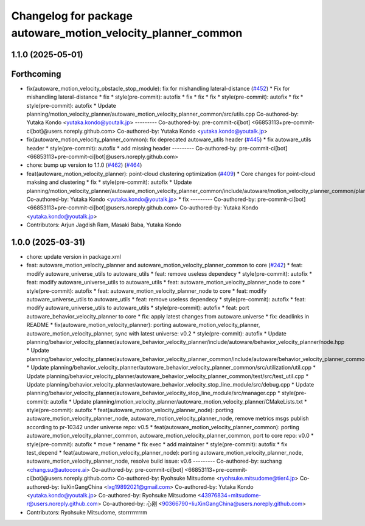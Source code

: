 ^^^^^^^^^^^^^^^^^^^^^^^^^^^^^^^^^^^^^^^^^^^^^^^^^^^^^^^^^^^^^
Changelog for package autoware_motion_velocity_planner_common
^^^^^^^^^^^^^^^^^^^^^^^^^^^^^^^^^^^^^^^^^^^^^^^^^^^^^^^^^^^^^

1.1.0 (2025-05-01)
------------------

Forthcoming
-----------
* fix(autoware_motion_velocity_obstacle_stop_module): fix for mishandling lateral-distance (`#452 <https://github.com/autowarefoundation/autoware_core/issues/452>`_)
  * Fix for mishandling lateral-distance
  * fix
  * style(pre-commit): autofix
  * fix
  * fix
  * fix
  * style(pre-commit): autofix
  * fix
  * style(pre-commit): autofix
  * Update planning/motion_velocity_planner/autoware_motion_velocity_planner_common/src/utils.cpp
  Co-authored-by: Yutaka Kondo <yutaka.kondo@youtalk.jp>
  ---------
  Co-authored-by: pre-commit-ci[bot] <66853113+pre-commit-ci[bot]@users.noreply.github.com>
  Co-authored-by: Yutaka Kondo <yutaka.kondo@youtalk.jp>
* fix(autoware_motion_velocity_planner_common): fix deprecated autoware_utils header (`#445 <https://github.com/autowarefoundation/autoware_core/issues/445>`_)
  * fix autoware_utils header
  * style(pre-commit): autofix
  * add missing header
  ---------
  Co-authored-by: pre-commit-ci[bot] <66853113+pre-commit-ci[bot]@users.noreply.github.com>
* chore: bump up version to 1.1.0 (`#462 <https://github.com/autowarefoundation/autoware_core/issues/462>`_) (`#464 <https://github.com/autowarefoundation/autoware_core/issues/464>`_)
* feat(autoware_motion_velocity_planner): point-cloud clustering optimization (`#409 <https://github.com/autowarefoundation/autoware_core/issues/409>`_)
  * Core changes for point-cloud maksing and clustering
  * fix
  * style(pre-commit): autofix
  * Update planning/motion_velocity_planner/autoware_motion_velocity_planner_common/include/autoware/motion_velocity_planner_common/planner_data.hpp
  Co-authored-by: Yutaka Kondo <yutaka.kondo@youtalk.jp>
  * fix
  ---------
  Co-authored-by: pre-commit-ci[bot] <66853113+pre-commit-ci[bot]@users.noreply.github.com>
  Co-authored-by: Yutaka Kondo <yutaka.kondo@youtalk.jp>
* Contributors: Arjun Jagdish Ram, Masaki Baba, Yutaka Kondo

1.0.0 (2025-03-31)
------------------
* chore: update version in package.xml
* feat: autoware_motion_velocity_planner and autoware_motion_velocity_planner_common to core (`#242 <https://github.com/autowarefoundation/autoware_core/issues/242>`_)
  * feat: modify autoware_universe_utils to autoware_utils
  * feat: remove useless dependecy
  * style(pre-commit): autofix
  * feat: modify autoware_universe_utils to autoware_utils
  * feat: autoware_motion_velocity_planner_node to core
  * style(pre-commit): autofix
  * feat: autoware_motion_velocity_planner_node to core
  * feat: modify autoware_universe_utils to autoware_utils
  * feat: remove useless dependecy
  * style(pre-commit): autofix
  * feat: modify autoware_universe_utils to autoware_utils
  * style(pre-commit): autofix
  * feat: port autoware_behavior_velocity_planner to core
  * fix: apply latest changes from autoware.universe
  * fix: deadlinks in README
  * fix(autoware_motion_velocity_planner): porting autoware_motion_velocity_planner, autoware_motion_velocity_planner, sync with latest universe: v0.2
  * style(pre-commit): autofix
  * Update planning/behavior_velocity_planner/autoware_behavior_velocity_planner/include/autoware/behavior_velocity_planner/node.hpp
  * Update planning/behavior_velocity_planner/autoware_behavior_velocity_planner_common/include/autoware/behavior_velocity_planner_common/utilization/util.hpp
  * Update planning/behavior_velocity_planner/autoware_behavior_velocity_planner_common/src/utilization/util.cpp
  * Update planning/behavior_velocity_planner/autoware_behavior_velocity_planner_common/test/src/test_util.cpp
  * Update planning/behavior_velocity_planner/autoware_behavior_velocity_stop_line_module/src/debug.cpp
  * Update planning/behavior_velocity_planner/autoware_behavior_velocity_stop_line_module/src/manager.cpp
  * style(pre-commit): autofix
  * Update planning/motion_velocity_planner/autoware_motion_velocity_planner/CMakeLists.txt
  * style(pre-commit): autofix
  * feat(autoware_motion_velocity_planner_node): porting autoware_motion_velocity_planner_node, autoware_motion_velocity_planner_node, remove metrics msgs publish according to pr-10342 under universe repo: v0.5
  * feat(autoware_motion_velocity_planner_common): porting autoware_motion_velocity_planner_common, autoware_motion_velocity_planner_common, port to core repo: v0.0
  * style(pre-commit): autofix
  * move
  * rename
  * fix exec
  * add maintainer
  * style(pre-commit): autofix
  * fix test_depend
  * feat(autoware_motion_velocity_planner_node): porting autoware_motion_velocity_planner_node, autoware_motion_velocity_planner_node, resolve build issue: v0.6
  ---------
  Co-authored-by: suchang <chang.su@autocore.ai>
  Co-authored-by: pre-commit-ci[bot] <66853113+pre-commit-ci[bot]@users.noreply.github.com>
  Co-authored-by: Ryohsuke Mitsudome <ryohsuke.mitsudome@tier4.jp>
  Co-authored-by: liuXinGangChina <lxg19892021@gmail.com>
  Co-authored-by: Yutaka Kondo <yutaka.kondo@youtalk.jp>
  Co-authored-by: Ryohsuke Mitsudome <43976834+mitsudome-r@users.noreply.github.com>
  Co-authored-by: 心刚 <90366790+liuXinGangChina@users.noreply.github.com>
* Contributors: Ryohsuke Mitsudome, storrrrrrrrm
